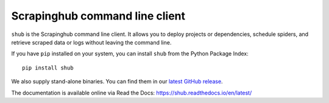 .. _shub:

Scrapinghub command line client
===============================

``shub`` is the Scrapinghub command line client. It allows you to deploy
projects or dependencies, schedule spiders, and retrieve scraped data or logs
without leaving the command line.

If you have ``pip`` installed on your system, you can install ``shub`` from
the Python Package Index::

    pip install shub

We also supply stand-alone binaries. You can find them in our `latest GitHub
release`_.

The documentation is available online via Read the Docs:
https://shub.readthedocs.io/en/latest/

.. _`latest Github release`: https://github.com/scrapinghub/shub/releases/latest
